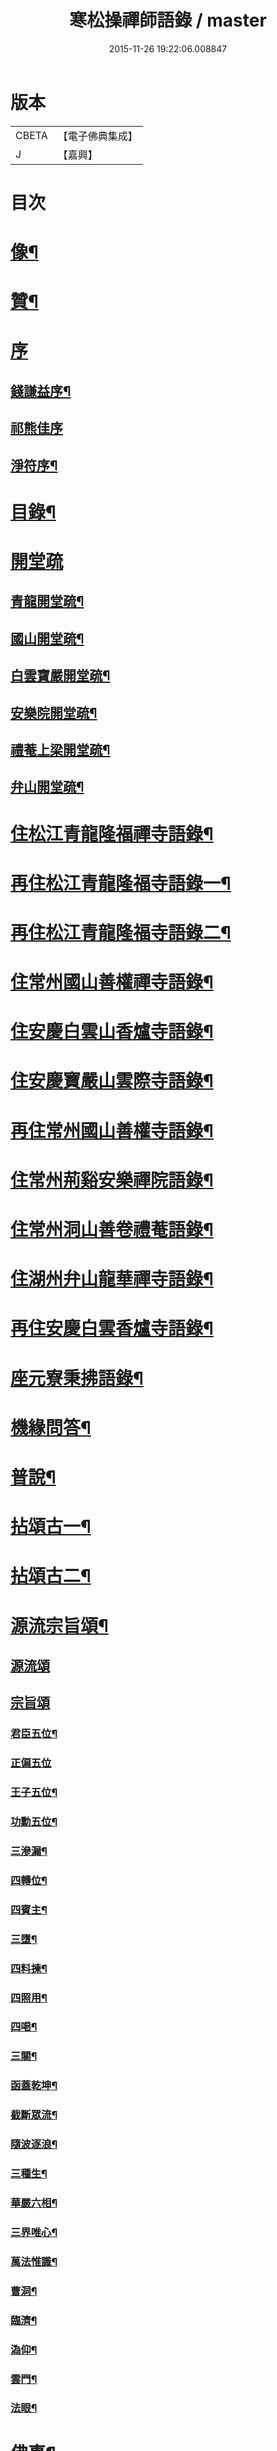 #+TITLE: 寒松操禪師語錄 / master
#+DATE: 2015-11-26 19:22:06.008847
* 版本
 |     CBETA|【電子佛典集成】|
 |         J|【嘉興】    |

* 目次
* [[file:KR6q0517_001.txt::001-0561a2][像¶]]
* [[file:KR6q0517_001.txt::001-0561a12][贊¶]]
* [[file:KR6q0517_001.txt::001-0561a21][序]]
** [[file:KR6q0517_001.txt::001-0561a22][錢謙益序¶]]
** [[file:KR6q0517_001.txt::0561b3][祁熊佳序]]
** [[file:KR6q0517_001.txt::0561b12][淨符序¶]]
* [[file:KR6q0517_001.txt::0561c2][目錄¶]]
* [[file:KR6q0517_001.txt::0562b1][開堂疏]]
** [[file:KR6q0517_001.txt::0562b2][青龍開堂疏¶]]
** [[file:KR6q0517_001.txt::0562b21][國山開堂疏¶]]
** [[file:KR6q0517_001.txt::0562c12][白雲寶嚴開堂疏¶]]
** [[file:KR6q0517_001.txt::0563a2][安樂院開堂疏¶]]
** [[file:KR6q0517_001.txt::0563a14][禮菴上梁開堂疏¶]]
** [[file:KR6q0517_001.txt::0563a24][弁山開堂疏¶]]
* [[file:KR6q0517_001.txt::0563c4][住松江青龍隆福禪寺語錄¶]]
* [[file:KR6q0517_002.txt::002-0568a4][再住松江青龍隆福寺語錄一¶]]
* [[file:KR6q0517_003.txt::003-0572b4][再住松江青龍隆福寺語錄二¶]]
* [[file:KR6q0517_004.txt::004-0577a4][住常州國山善權禪寺語錄¶]]
* [[file:KR6q0517_004.txt::0580b2][住安慶白雲山香爐寺語錄¶]]
* [[file:KR6q0517_005.txt::005-0581b4][住安慶寶嚴山雲際寺語錄¶]]
* [[file:KR6q0517_005.txt::0583a12][再住常州國山善權寺語錄¶]]
* [[file:KR6q0517_006.txt::006-0585b4][住常州荊谿安樂禪院語錄¶]]
* [[file:KR6q0517_006.txt::0588b12][住常州洞山善卷禮菴語錄¶]]
* [[file:KR6q0517_007.txt::007-0590c4][住湖州弁山龍華禪寺語錄¶]]
* [[file:KR6q0517_008.txt::008-0595b4][再住安慶白雲香爐寺語錄¶]]
* [[file:KR6q0517_010.txt::010-0596b4][座元寮秉拂語錄¶]]
* [[file:KR6q0517_010.txt::0599c2][機緣問答¶]]
* [[file:KR6q0517_011.txt::011-0601b4][普說¶]]
* [[file:KR6q0517_012.txt::012-0605a4][拈頌古一¶]]
* [[file:KR6q0517_013.txt::013-0610b4][拈頌古二¶]]
* [[file:KR6q0517_014.txt::014-0615b4][源流宗旨頌¶]]
** [[file:KR6q0517_014.txt::014-0615b4][源流頌]]
** [[file:KR6q0517_014.txt::0618c19][宗旨頌]]
*** [[file:KR6q0517_014.txt::0618c20][君臣五位¶]]
*** [[file:KR6q0517_014.txt::0618c30][正偏五位]]
*** [[file:KR6q0517_014.txt::0619a12][王子五位¶]]
*** [[file:KR6q0517_014.txt::0619a23][功勳五位¶]]
*** [[file:KR6q0517_014.txt::0619b4][三滲漏¶]]
*** [[file:KR6q0517_014.txt::0619b11][四轉位¶]]
*** [[file:KR6q0517_014.txt::0619b24][四賓主¶]]
*** [[file:KR6q0517_014.txt::0619c3][三墮¶]]
*** [[file:KR6q0517_014.txt::0619c7][四料揀¶]]
*** [[file:KR6q0517_014.txt::0619c16][四照用¶]]
*** [[file:KR6q0517_014.txt::0619c25][四喝¶]]
*** [[file:KR6q0517_014.txt::0620a10][三關¶]]
*** [[file:KR6q0517_014.txt::0620a17][函蓋乾坤¶]]
*** [[file:KR6q0517_014.txt::0620a19][截斷眾流¶]]
*** [[file:KR6q0517_014.txt::0620a21][隨波逐浪¶]]
*** [[file:KR6q0517_014.txt::0620a23][三種生¶]]
*** [[file:KR6q0517_014.txt::0620a30][華嚴六相¶]]
*** [[file:KR6q0517_014.txt::0620b3][三界唯心¶]]
*** [[file:KR6q0517_014.txt::0620b6][萬法惟識¶]]
*** [[file:KR6q0517_014.txt::0620b9][曹洞¶]]
*** [[file:KR6q0517_014.txt::0620b13][臨濟¶]]
*** [[file:KR6q0517_014.txt::0620b17][溈仰¶]]
*** [[file:KR6q0517_014.txt::0620b21][雲門¶]]
*** [[file:KR6q0517_014.txt::0620b25][法眼¶]]
* [[file:KR6q0517_015.txt::015-0620c4][佛事¶]]
* [[file:KR6q0517_016.txt::016-0625b4][筆語¶]]
** [[file:KR6q0517_016.txt::016-0625b5][上百老和尚¶]]
** [[file:KR6q0517_016.txt::0626b17][與坦菴方學士¶]]
** [[file:KR6q0517_016.txt::0626c6][答檀越借牛¶]]
** [[file:KR6q0517_016.txt::0626c19][復善權西堂時一大師¶]]
** [[file:KR6q0517_016.txt::0627a9][與諸山同門¶]]
** [[file:KR6q0517_016.txt::0627a30][致諸山同門]]
** [[file:KR6q0517_016.txt::0627b24][復雲間眾護法¶]]
** [[file:KR6q0517_016.txt::0627c21][致諸山同門¶]]
** [[file:KR6q0517_016.txt::0628a22][辭荊谿眾護法¶]]
** [[file:KR6q0517_016.txt::0628b24][請靈機大師¶]]
** [[file:KR6q0517_016.txt::0628c22][與明因眾大師¶]]
** [[file:KR6q0517_016.txt::0629a12][與善權主人¶]]
** [[file:KR6q0517_016.txt::0629b8][請北溟大師¶]]
** [[file:KR6q0517_016.txt::0629b19][復同門¶]]
** [[file:KR6q0517_016.txt::0629b30][賀同門¶]]
* [[file:KR6q0517_017.txt::017-0630a4][像贊¶]]
** [[file:KR6q0517_017.txt::017-0630a5][經寫彌陀¶]]
** [[file:KR6q0517_017.txt::017-0630a10][圓通大士¶]]
** [[file:KR6q0517_017.txt::017-0630a16][初祖¶]]
** [[file:KR6q0517_017.txt::017-0630a19][十八羅漢¶]]
** [[file:KR6q0517_017.txt::017-0630a23][雲門湛老和尚¶]]
** [[file:KR6q0517_017.txt::017-0630a29][弁山瑞老和尚¶]]
** [[file:KR6q0517_017.txt::0630b4][青龍百老和尚¶]]
** [[file:KR6q0517_017.txt::0630b18][自題¶]]
* [[file:KR6q0517_017.txt::0631b2][雜著¶]]
** [[file:KR6q0517_017.txt::0631b3][寶劍連環頌¶]]
** [[file:KR6q0517_017.txt::0631b24][蜜蜂頌¶]]
** [[file:KR6q0517_017.txt::0631c5][牧牛頌¶]]
** [[file:KR6q0517_017.txt::0632a6][十二時歌¶]]
** [[file:KR6q0517_017.txt::0632b13][贈天成監院¶]]
** [[file:KR6q0517_017.txt::0632b16][訓童行¶]]
** [[file:KR6q0517_017.txt::0632b25][示禪人¶]]
** [[file:KR6q0517_017.txt::0632b30][示張淨菴醫士¶]]
** [[file:KR6q0517_017.txt::0632c3][示李道人¶]]
** [[file:KR6q0517_017.txt::0632c6][壽檀越¶]]
** [[file:KR6q0517_017.txt::0632c9][示化士¶]]
** [[file:KR6q0517_017.txt::0632c12][絕糧¶]]
** [[file:KR6q0517_017.txt::0632c15][化大殿¶]]
** [[file:KR6q0517_017.txt::0632c20][化磚¶]]
** [[file:KR6q0517_017.txt::0632c23][化米¶]]
** [[file:KR6q0517_017.txt::0632c26][化知浴¶]]
** [[file:KR6q0517_017.txt::0632c29][化油燭¶]]
** [[file:KR6q0517_017.txt::0633a2][化齋僧田¶]]
** [[file:KR6q0517_017.txt::0633a5][化柴¶]]
** [[file:KR6q0517_017.txt::0633a8][化梓法寶¶]]
** [[file:KR6q0517_017.txt::0633a11][化知浴疏¶]]
** [[file:KR6q0517_017.txt::0633a19][王孝子序¶]]
** [[file:KR6q0517_017.txt::0633b13][祭祖文¶]]
** [[file:KR6q0517_017.txt::0633b28][建青龍隆福寺普同塔記¶]]
** [[file:KR6q0517_017.txt::0633c12][送牌位入祖庭定約¶]]
* [[file:KR6q0517_017.txt::0634a2][自序¶]]
* [[file:KR6q0517_018.txt::018-0635b7][方外英華]]
** [[file:KR6q0517_018.txt::018-0635b8][別硯¶]]
** [[file:KR6q0517_018.txt::018-0635b13][招隱¶]]
** [[file:KR6q0517_018.txt::018-0635b19][細林同友人雪夜讀莊子¶]]
** [[file:KR6q0517_018.txt::018-0635b24][訪陳其年史雲臣賦得白雲深處¶]]
** [[file:KR6q0517_018.txt::018-0635b29][春宵遣懷次百老人韻¶]]
** [[file:KR6q0517_018.txt::0635c4][中秋次韻贈東澗公¶]]
** [[file:KR6q0517_018.txt::0635c9][和東坡戒殺詩¶]]
** [[file:KR6q0517_018.txt::0635c17][寒晚同徐竹逸儲雪持限韻¶]]
** [[file:KR6q0517_018.txt::0635c21][南安太守艸書歌¶]]
** [[file:KR6q0517_018.txt::0635c30][寄懷王玠右名世兩兄弟¶]]
** [[file:KR6q0517_018.txt::0636a7][秋日寄懷獨立和尚¶]]
** [[file:KR6q0517_018.txt::0636a11][金山寺¶]]
** [[file:KR6q0517_018.txt::0636a14][隆福寺¶]]
** [[file:KR6q0517_018.txt::0636a17][青龍塔¶]]
** [[file:KR6q0517_018.txt::0636a20][昇仙臺¶]]
** [[file:KR6q0517_018.txt::0636a23][酒缾山¶]]
** [[file:KR6q0517_018.txt::0636a26][白鶴江¶]]
** [[file:KR6q0517_018.txt::0636a29][通波塘¶]]
** [[file:KR6q0517_018.txt::0636b2][杏花村¶]]
** [[file:KR6q0517_018.txt::0636b5][會龍菴¶]]
** [[file:KR6q0517_018.txt::0636b8][獅子橋¶]]
** [[file:KR6q0517_018.txt::0636b11][醉眠亭¶]]
** [[file:KR6q0517_018.txt::0636b14][綠野橋¶]]
** [[file:KR6q0517_018.txt::0636b17][戒衣亭¶]]
** [[file:KR6q0517_018.txt::0636b20][古寺春回¶]]
** [[file:KR6q0517_018.txt::0636b23][浮圖秋月¶]]
** [[file:KR6q0517_018.txt::0636b26][竹院晚涼¶]]
** [[file:KR6q0517_018.txt::0636b29][平田煙雨¶]]
** [[file:KR6q0517_018.txt::0636c2][橋畔僧歸¶]]
** [[file:KR6q0517_018.txt::0636c5][松林雪霽¶]]
** [[file:KR6q0517_018.txt::0636c8][靜夜聞鐘¶]]
** [[file:KR6q0517_018.txt::0636c11][龍江夕照¶]]
** [[file:KR6q0517_018.txt::0636c14][聽琴¶]]
** [[file:KR6q0517_018.txt::0636c17][東岡文讌¶]]
** [[file:KR6q0517_018.txt::0636c20][晚涼¶]]
** [[file:KR6q0517_018.txt::0636c23][送介丘錢大游九華¶]]
** [[file:KR6q0517_018.txt::0636c26][秋燕¶]]
** [[file:KR6q0517_018.txt::0636c29][江天聞鴈¶]]
** [[file:KR6q0517_018.txt::0637a2][遊大山菴次老人韻¶]]
** [[file:KR6q0517_018.txt::0637a5][祝友¶]]
** [[file:KR6q0517_018.txt::0637a8][自適¶]]
** [[file:KR6q0517_018.txt::0637a11][詠竹¶]]
** [[file:KR6q0517_018.txt::0637a14][寓吳江包朗威張九臨…¶]]
** [[file:KR6q0517_018.txt::0637a17][雲門漫興¶]]
** [[file:KR6q0517_018.txt::0637a20][懷北溟大師¶]]
** [[file:KR6q0517_018.txt::0637a23][訪何山幽禪寺有感¶]]
** [[file:KR6q0517_018.txt::0637a26][遊僊¶]]
** [[file:KR6q0517_018.txt::0637a29][送陳確菴孝廉歸婁東¶]]
** [[file:KR6q0517_018.txt::0637b3][早行¶]]
** [[file:KR6q0517_018.txt::0637b6][贈王思受¶]]
** [[file:KR6q0517_018.txt::0637b9][訪千華和尚¶]]
** [[file:KR6q0517_018.txt::0637b12][同聖集九一令詒坐于田秋雯之和鶴堂¶]]
** [[file:KR6q0517_018.txt::0637b15][遊浮山¶]]
** [[file:KR6q0517_018.txt::0637b18][重遊浮山¶]]
** [[file:KR6q0517_018.txt::0637b21][贈秬園侯記原次宋荔裳觀察韻十二首¶]]
** [[file:KR6q0517_018.txt::0637c16][秬園雜詠次侯記原韻十二首¶]]
** [[file:KR6q0517_018.txt::0638a11][時一大師過訪聯句¶]]
** [[file:KR6q0517_018.txt::0638a15][十僧詠¶]]
*** [[file:KR6q0517_018.txt::0638a15][引]]
*** [[file:KR6q0517_018.txt::0638a21][山僧¶]]
*** [[file:KR6q0517_018.txt::0638a25][禪僧¶]]
*** [[file:KR6q0517_018.txt::0638a29][講僧¶]]
*** [[file:KR6q0517_018.txt::0638b3][詩僧¶]]
*** [[file:KR6q0517_018.txt::0638b7][老僧¶]]
*** [[file:KR6q0517_018.txt::0638b11][病僧¶]]
*** [[file:KR6q0517_018.txt::0638b15][孤僧¶]]
*** [[file:KR6q0517_018.txt::0638b19][遊僧¶]]
*** [[file:KR6q0517_018.txt::0638b23][貧僧¶]]
*** [[file:KR6q0517_018.txt::0638b27][嬾僧¶]]
*** [[file:KR6q0517_018.txt::0638b30][逃禪]]
** [[file:KR6q0517_018.txt::0638c5][過崑山訪乾一諸豸史¶]]
** [[file:KR6q0517_018.txt::0638c9][詠影¶]]
** [[file:KR6q0517_018.txt::0638c13][寄東岡諸子¶]]
** [[file:KR6q0517_018.txt::0638c17][祝張揆原工部¶]]
** [[file:KR6q0517_018.txt::0638c21][善權寺¶]]
** [[file:KR6q0517_018.txt::0638c25][遊善權洞¶]]
** [[file:KR6q0517_018.txt::0638c29][春江¶]]
** [[file:KR6q0517_018.txt::0639a3][初夏偶成¶]]
** [[file:KR6q0517_018.txt::0639a7][喜青龍前殿落成¶]]
** [[file:KR6q0517_018.txt::0639a11][喜青龍大殿落成¶]]
** [[file:KR6q0517_018.txt::0639a15][喜梅源普同塔落成¶]]
** [[file:KR6q0517_018.txt::0639a19][九峰環翠¶]]
** [[file:KR6q0517_018.txt::0639a23][三泖回瀾¶]]
** [[file:KR6q0517_018.txt::0639a27][湖山日出¶]]
** [[file:KR6q0517_018.txt::0639a30][海門晴眺]]
** [[file:KR6q0517_018.txt::0639b5][學潭泛月¶]]
** [[file:KR6q0517_018.txt::0639b9][孔宅尋春¶]]
** [[file:KR6q0517_018.txt::0639b13][江浦潮生¶]]
** [[file:KR6q0517_018.txt::0639b17][昇仙舊臺¶]]
** [[file:KR6q0517_018.txt::0639b21][夾橋雙剎¶]]
** [[file:KR6q0517_018.txt::0639b25][隆福聞鐘¶]]
** [[file:KR6q0517_018.txt::0639b29][清明值雨¶]]
** [[file:KR6q0517_018.txt::0639c3][訪吳司成梅村¶]]
** [[file:KR6q0517_018.txt::0639c7][和貫齋殳山人過訪¶]]
** [[file:KR6q0517_018.txt::0639c11][為百老人求坦菴方學士塔銘次韻留別¶]]
** [[file:KR6q0517_018.txt::0639c15][寄懷顧茂倫¶]]
** [[file:KR6q0517_018.txt::0639c19][過九峰艸堂…¶]]
** [[file:KR6q0517_018.txt::0639c23][細林晚眺分得青字¶]]
** [[file:KR6q0517_018.txt::0639c27][鏡湖艸堂分得啼字¶]]
** [[file:KR6q0517_018.txt::0640a2][同乾一登二十三峰閣分得龍字¶]]
** [[file:KR6q0517_018.txt::0640a6][喜徐松之過訪¶]]
** [[file:KR6q0517_018.txt::0640a10][遊投子寺有感¶]]
** [[file:KR6q0517_018.txt::0640a14][顧茂倫王咸平選先師…¶]]
** [[file:KR6q0517_018.txt::0640a18][看忙¶]]
** [[file:KR6q0517_018.txt::0640a20][固窮¶]]
** [[file:KR6q0517_018.txt::0640a22][渡嶺¶]]
** [[file:KR6q0517_018.txt::0640a24][汎舟¶]]
** [[file:KR6q0517_018.txt::0640a26][鉏荳¶]]
** [[file:KR6q0517_018.txt::0640a28][答友¶]]
** [[file:KR6q0517_018.txt::0640a29][送客]]
** [[file:KR6q0517_018.txt::0640b3][看月¶]]
** [[file:KR6q0517_018.txt::0640b5][乞菊¶]]
** [[file:KR6q0517_018.txt::0640b7][禱雨¶]]
** [[file:KR6q0517_018.txt::0640b9][試耕¶]]
** [[file:KR6q0517_018.txt::0640b11][巡夜¶]]
** [[file:KR6q0517_018.txt::0640b13][春雨¶]]
** [[file:KR6q0517_018.txt::0640b15][回里吟十首¶]]
** [[file:KR6q0517_018.txt::0640c6][善權百老人萬松嶺塔上種樹詩十首¶]]
** [[file:KR6q0517_018.txt::0640c27][山居¶]]
** [[file:KR6q0517_018.txt::0641a8][姑蘇夜泊¶]]
** [[file:KR6q0517_018.txt::0641a11][澱山遠眺¶]]
** [[file:KR6q0517_018.txt::0641a14][元放故居和王介遠韻¶]]
** [[file:KR6q0517_018.txt::0641a17][送曹道士之茅山¶]]
** [[file:KR6q0517_018.txt::0641a20][過佛日寺¶]]
** [[file:KR6q0517_018.txt::0641a23][漁父¶]]
** [[file:KR6q0517_018.txt::0641a26][歸樵¶]]
** [[file:KR6q0517_018.txt::0641a29][送山夫道人住點易臺¶]]
** [[file:KR6q0517_018.txt::0641b7][漁火¶]]
** [[file:KR6q0517_018.txt::0641b10][九日¶]]
** [[file:KR6q0517_018.txt::0641b12][跋]]
* [[file:KR6q0517_019.txt::019-0641c4][九峰艸]]
** [[file:KR6q0517_019.txt::019-0641c5][鳳凰十詠¶]]
** [[file:KR6q0517_019.txt::019-0641c6][三星閣¶]]
** [[file:KR6q0517_019.txt::019-0641c10][鐵漢亭¶]]
** [[file:KR6q0517_019.txt::019-0641c13][且止園¶]]
** [[file:KR6q0517_019.txt::019-0641c16][錦谿橋¶]]
** [[file:KR6q0517_019.txt::019-0641c19][山月軒¶]]
** [[file:KR6q0517_019.txt::019-0641c23][芙蓉莊¶]]
** [[file:KR6q0517_019.txt::019-0641c26][南村宅¶]]
** [[file:KR6q0517_019.txt::019-0641c30][來儀堂¶]]
** [[file:KR6q0517_019.txt::0642a3][梅花樓¶]]
** [[file:KR6q0517_019.txt::0642a6][摩霄壁¶]]
** [[file:KR6q0517_019.txt::0642a10][厙公八詠¶]]
*** [[file:KR6q0517_019.txt::0642a11][採藥徑¶]]
*** [[file:KR6q0517_019.txt::0642a14][藏書函¶]]
*** [[file:KR6q0517_019.txt::0642a17][覽德坡¶]]
*** [[file:KR6q0517_019.txt::0642a20][鼓琴石¶]]
*** [[file:KR6q0517_019.txt::0642a23][釣漁磯¶]]
*** [[file:KR6q0517_019.txt::0642a26][洗鶴灘¶]]
*** [[file:KR6q0517_019.txt::0642a30][鄭公莊¶]]
*** [[file:KR6q0517_019.txt::0642b3][陸寶村¶]]
** [[file:KR6q0517_019.txt::0642b7][佘峰十詠¶]]
*** [[file:KR6q0517_019.txt::0642b8][徵君故廬¶]]
*** [[file:KR6q0517_019.txt::0642b11][道人舊址¶]]
*** [[file:KR6q0517_019.txt::0642b15][講寺竹林¶]]
*** [[file:KR6q0517_019.txt::0642b18][香谿石徑¶]]
*** [[file:KR6q0517_019.txt::0642b21][沐堂曉日¶]]
*** [[file:KR6q0517_019.txt::0642b25][塔院午鐘¶]]
*** [[file:KR6q0517_019.txt::0642b28][層霞高閣¶]]
*** [[file:KR6q0517_019.txt::0642c2][白雲曲沼¶]]
*** [[file:KR6q0517_019.txt::0642c6][梅花書屋¶]]
*** [[file:KR6q0517_019.txt::0642c10][東山艸堂¶]]
** [[file:KR6q0517_019.txt::0642c13][細林十詠¶]]
*** [[file:KR6q0517_019.txt::0642c14][崇真曉鐘¶]]
*** [[file:KR6q0517_019.txt::0642c17][金沙夕照¶]]
*** [[file:KR6q0517_019.txt::0642c20][丹井靈源¶]]
*** [[file:KR6q0517_019.txt::0642c23][西潭夜月¶]]
*** [[file:KR6q0517_019.txt::0642c26][素翁仙塚¶]]
*** [[file:KR6q0517_019.txt::0642c30][義士古碑¶]]
*** [[file:KR6q0517_019.txt::0643a4][洞口春雲¶]]
*** [[file:KR6q0517_019.txt::0643a7][晚香遺址¶]]
*** [[file:KR6q0517_019.txt::0643a10][甘白澂泉¶]]
*** [[file:KR6q0517_019.txt::0643a13][五爻奇石¶]]
** [[file:KR6q0517_019.txt::0643a16][玉屏八詠¶]]
*** [[file:KR6q0517_019.txt::0643a17][紫芝巖¶]]
*** [[file:KR6q0517_019.txt::0643a20][玉蓮池¶]]
*** [[file:KR6q0517_019.txt::0643a23][仙人床¶]]
*** [[file:KR6q0517_019.txt::0643a26][學士亭¶]]
*** [[file:KR6q0517_019.txt::0643a30][興雲嶺¶]]
*** [[file:KR6q0517_019.txt::0643b3][苦節碑¶]]
*** [[file:KR6q0517_019.txt::0643b7][宜晚堂¶]]
*** [[file:KR6q0517_019.txt::0643b10][景華橋¶]]
** [[file:KR6q0517_019.txt::0643b13][大陸八詠¶]]
*** [[file:KR6q0517_019.txt::0643b14][丹霞嶺¶]]
*** [[file:KR6q0517_019.txt::0643b17][赤鹿坡¶]]
*** [[file:KR6q0517_019.txt::0643b20][平原村¶]]
*** [[file:KR6q0517_019.txt::0643b24][寶樹菴¶]]
*** [[file:KR6q0517_019.txt::0643b27][真珠浦¶]]
*** [[file:KR6q0517_019.txt::0643b30][大陸亭]]
*** [[file:KR6q0517_019.txt::0643c4][醉眠石¶]]
*** [[file:KR6q0517_019.txt::0643c7][白雪灘¶]]
** [[file:KR6q0517_019.txt::0643c10][橫雲十詠¶]]
*** [[file:KR6q0517_019.txt::0643c11][連雲峰¶]]
*** [[file:KR6q0517_019.txt::0643c14][麗秋壁¶]]
*** [[file:KR6q0517_019.txt::0643c18][碧崇巖¶]]
*** [[file:KR6q0517_019.txt::0643c21][雙泠澗¶]]
*** [[file:KR6q0517_019.txt::0643c24][太原碑¶]]
*** [[file:KR6q0517_019.txt::0643c27][來谷潭¶]]
*** [[file:KR6q0517_019.txt::0643c30][清風院¶]]
*** [[file:KR6q0517_019.txt::0644a3][忠孝祠¶]]
*** [[file:KR6q0517_019.txt::0644a6][謫仙菴¶]]
*** [[file:KR6q0517_019.txt::0644a9][白龍洞¶]]
** [[file:KR6q0517_019.txt::0644a12][天馬十詠¶]]
*** [[file:KR6q0517_019.txt::0644a13][二俊堂¶]]
*** [[file:KR6q0517_019.txt::0644a17][三高塚¶]]
*** [[file:KR6q0517_019.txt::0644a21][雙松臺¶]]
*** [[file:KR6q0517_019.txt::0644a24][一柱石¶]]
*** [[file:KR6q0517_019.txt::0644a27][濯月泉¶]]
*** [[file:KR6q0517_019.txt::0644a30][看劍亭¶]]
*** [[file:KR6q0517_019.txt::0644b4][八仙坡¶]]
*** [[file:KR6q0517_019.txt::0644b7][半珠菴¶]]
*** [[file:KR6q0517_019.txt::0644b10][留雲壁¶]]
*** [[file:KR6q0517_019.txt::0644b13][揖秀軒¶]]
** [[file:KR6q0517_019.txt::0644b16][崑崗十詠¶]]
*** [[file:KR6q0517_019.txt::0644b17][婉孌堂¶]]
*** [[file:KR6q0517_019.txt::0644b21][神虎穴¶]]
*** [[file:KR6q0517_019.txt::0644b24][紅菱渡¶]]
*** [[file:KR6q0517_019.txt::0644b27][楊柳橋¶]]
*** [[file:KR6q0517_019.txt::0644b30][乞花場¶]]
*** [[file:KR6q0517_019.txt::0644c3][白駒泉¶]]
*** [[file:KR6q0517_019.txt::0644c6][涌月臺¶]]
*** [[file:KR6q0517_019.txt::0644c10][紫藤徑¶]]
*** [[file:KR6q0517_019.txt::0644c13][玉光亭¶]]
*** [[file:KR6q0517_019.txt::0644c16][攬翠閣¶]]
** [[file:KR6q0517_019.txt::0644c19][九峰九詠¶]]
*** [[file:KR6q0517_019.txt::0644c20][一峰梧館¶]]
*** [[file:KR6q0517_019.txt::0644c23][二峰嘯亭¶]]
*** [[file:KR6q0517_019.txt::0644c26][三峰靜軒¶]]
*** [[file:KR6q0517_019.txt::0644c30][四峰隱廬¶]]
*** [[file:KR6q0517_019.txt::0645a3][五峰吟閣¶]]
*** [[file:KR6q0517_019.txt::0645a7][六峰琴齋¶]]
*** [[file:KR6q0517_019.txt::0645a10][七峰雪堂¶]]
*** [[file:KR6q0517_019.txt::0645a13][八峰竹樓¶]]
*** [[file:KR6q0517_019.txt::0645a16][九峰奕圃¶]]
** [[file:KR6q0517_019.txt::0645a20][鳳凰山¶]]
** [[file:KR6q0517_019.txt::0645a25][厙公山¶]]
** [[file:KR6q0517_019.txt::0645a30][佘山¶]]
** [[file:KR6q0517_019.txt::0645b5][神山¶]]
** [[file:KR6q0517_019.txt::0645b10][薛山¶]]
** [[file:KR6q0517_019.txt::0645b15][機山¶]]
** [[file:KR6q0517_019.txt::0645b19][橫雲山¶]]
** [[file:KR6q0517_019.txt::0645b24][天馬山¶]]
** [[file:KR6q0517_019.txt::0645b29][崑山¶]]
** [[file:KR6q0517_019.txt::0645c4][石鼓山¶]]
** [[file:KR6q0517_019.txt::0645c9][再登二十四峰關¶]]
** [[file:KR6q0517_019.txt::0645c14][九峰主人歌¶]]
** [[file:KR6q0517_019.txt::0645c25][跋]]
* [[file:KR6q0517_020.txt::020-0646b4][拈來艸]]
** [[file:KR6q0517_020.txt::020-0646b5][秋夜懷諸乾一董德仲倪思曼¶]]
** [[file:KR6q0517_020.txt::020-0646b10][祝齊司馬¶]]
** [[file:KR6q0517_020.txt::020-0646b15][祝張太史¶]]
** [[file:KR6q0517_020.txt::020-0646b21][秋日送北溟和尚遊雲門¶]]
** [[file:KR6q0517_020.txt::020-0646b27][祝戴文學¶]]
** [[file:KR6q0517_020.txt::0646c3][行¶]]
** [[file:KR6q0517_020.txt::0646c6][住¶]]
** [[file:KR6q0517_020.txt::0646c9][坐¶]]
** [[file:KR6q0517_020.txt::0646c12][臥¶]]
** [[file:KR6q0517_020.txt::0646c15][賦得緣雲擬住最高峰¶]]
** [[file:KR6q0517_020.txt::0646c18][收春亭為徐平谷賦¶]]
** [[file:KR6q0517_020.txt::0646c21][阻雨泖上¶]]
** [[file:KR6q0517_020.txt::0646c24][石萬蒲¶]]
** [[file:KR6q0517_020.txt::0646c27][和胡旋九過訪弁山原韻¶]]
** [[file:KR6q0517_020.txt::0647a3][過天童訪友¶]]
** [[file:KR6q0517_020.txt::0647a6][冬日偶成¶]]
** [[file:KR6q0517_020.txt::0647a12][秋夜¶]]
** [[file:KR6q0517_020.txt::0647a15][舟泊垂虹亭贈客過訪¶]]
** [[file:KR6q0517_020.txt::0647a18][熊司馬蔣太史同遊張公洞¶]]
** [[file:KR6q0517_020.txt::0647a21][寄介大師¶]]
** [[file:KR6q0517_020.txt::0647a24][訪徑山主人¶]]
** [[file:KR6q0517_020.txt::0647a27][和徐太史秋日見寄¶]]
** [[file:KR6q0517_020.txt::0647a30][懷湘翁和尚¶]]
** [[file:KR6q0517_020.txt::0647b3][曉泛太湖¶]]
** [[file:KR6q0517_020.txt::0647b6][不流泉¶]]
** [[file:KR6q0517_020.txt::0647b9][程純士楊昂霄聚五程敬三謙益同移竹種¶]]
** [[file:KR6q0517_020.txt::0647b12][楊箕六羽公南一代工飲弁山岕片次戴月樓韻¶]]
** [[file:KR6q0517_020.txt::0647b15][十七夜雨後看月和韻¶]]
** [[file:KR6q0517_020.txt::0647b18][次韻留別戴月樓¶]]
** [[file:KR6q0517_020.txt::0647b21][蘆菴八詠¶]]
*** [[file:KR6q0517_020.txt::0647b21][引]]
*** [[file:KR6q0517_020.txt::0647b29][蘆室¶]]
*** [[file:KR6q0517_020.txt::0647c4][菊徑¶]]
*** [[file:KR6q0517_020.txt::0647c8][遶屋梅¶]]
*** [[file:KR6q0517_020.txt::0647c12][返照谿¶]]
*** [[file:KR6q0517_020.txt::0647c16][迴瀾閣¶]]
*** [[file:KR6q0517_020.txt::0647c20][宿鷺汀¶]]
*** [[file:KR6q0517_020.txt::0647c24][菡萏池¶]]
*** [[file:KR6q0517_020.txt::0647c28][瓢月窩¶]]
** [[file:KR6q0517_020.txt::0648a2][五旬初度¶]]
** [[file:KR6q0517_020.txt::0648a6][春日偶成¶]]
** [[file:KR6q0517_020.txt::0648a10][嚴太史丁豸史同遊怪石塢分韻得斑字¶]]
** [[file:KR6q0517_020.txt::0648a14][考盤謾興¶]]
** [[file:KR6q0517_020.txt::0648a18][過雲際寺¶]]
** [[file:KR6q0517_020.txt::0648a22][細林懷古¶]]
** [[file:KR6q0517_020.txt::0648a26][蘆灣釣艇¶]]
** [[file:KR6q0517_020.txt::0648a30][潮迴古岸¶]]
** [[file:KR6q0517_020.txt::0648b4][舟中值雪¶]]
** [[file:KR6q0517_020.txt::0648b8][鴈字二首¶]]
** [[file:KR6q0517_020.txt::0648b15][江夏張千戶全家殉節和韻¶]]
** [[file:KR6q0517_020.txt::0648b19][和拙菴大師崆峒山寄懷¶]]
** [[file:KR6q0517_020.txt::0648b23][和霞胤大師春日過訪韻¶]]
** [[file:KR6q0517_020.txt::0648b27][和汪周士季青過訪韻¶]]
** [[file:KR6q0517_020.txt::0648c4][春日閒居和韻二首¶]]
** [[file:KR6q0517_020.txt::0648c11][輓默符大師¶]]
** [[file:KR6q0517_020.txt::0648c15][南洲和尚白雲夜話¶]]
** [[file:KR6q0517_020.txt::0648c19][偕諸禪者雙石庵移貓竹¶]]
** [[file:KR6q0517_020.txt::0648c23][社日新晴同諸子集戴文學草堂次韻二首¶]]
** [[file:KR6q0517_020.txt::0648c30][宗學博過訪和韻¶]]
** [[file:KR6q0517_020.txt::0649a4][圓通大殿上梁兼贈笑翁和尚¶]]
** [[file:KR6q0517_020.txt::0649a8][和戴恂九春日過訪韻¶]]
** [[file:KR6q0517_020.txt::0649a12][讀衍慶堂詩¶]]
** [[file:KR6q0517_020.txt::0649a16][宗堂種桂¶]]
** [[file:KR6q0517_020.txt::0649a20][竹筆筒銘¶]]
** [[file:KR6q0517_020.txt::0649a22][端硯銘二首¶]]
** [[file:KR6q0517_020.txt::0649a27][竹秘閣銘¶]]
** [[file:KR6q0517_020.txt::0649a30][題畫¶]]
** [[file:KR6q0517_020.txt::0649b2][春日遊鐵壁居¶]]
** [[file:KR6q0517_020.txt::0649b6][竹杖¶]]
** [[file:KR6q0517_020.txt::0649b8][蒲團¶]]
** [[file:KR6q0517_020.txt::0649b10][癭瓢¶]]
** [[file:KR6q0517_020.txt::0649b12][先師窣堵自辛亥至甲子…¶]]
** [[file:KR6q0517_020.txt::0649b28][龍華十詠]]
*** [[file:KR6q0517_020.txt::0649c2][彌勒峰¶]]
*** [[file:KR6q0517_020.txt::0649c5][青龍岡¶]]
*** [[file:KR6q0517_020.txt::0649c8][獅子嵒¶]]
*** [[file:KR6q0517_020.txt::0649c11][象王峰¶]]
*** [[file:KR6q0517_020.txt::0649c14][花石澗¶]]
*** [[file:KR6q0517_020.txt::0649c17][寶珠池¶]]
*** [[file:KR6q0517_020.txt::0649c20][六和泉¶]]
*** [[file:KR6q0517_020.txt::0649c23][天井嶺¶]]
*** [[file:KR6q0517_020.txt::0649c26][嘯月臺¶]]
*** [[file:KR6q0517_020.txt::0649c29][怪石塢¶]]
** [[file:KR6q0517_020.txt::0650a2][皖桐八詠¶]]
*** [[file:KR6q0517_020.txt::0650a3][桐梓晴嵐¶]]
*** [[file:KR6q0517_020.txt::0650a6][練潭秋月¶]]
*** [[file:KR6q0517_020.txt::0650a9][投子曉鐘¶]]
*** [[file:KR6q0517_020.txt::0650a12][孔城暮雪¶]]
*** [[file:KR6q0517_020.txt::0650a15][浮山夕照¶]]
*** [[file:KR6q0517_020.txt::0650a18][樅川夜雨¶]]
*** [[file:KR6q0517_020.txt::0650a21][竹湖落鴈¶]]
*** [[file:KR6q0517_020.txt::0650a24][荻埠歸帆¶]]
** [[file:KR6q0517_020.txt::0650a27][禮菴八詠¶]]
*** [[file:KR6q0517_020.txt::0650a28][離墨峰¶]]
*** [[file:KR6q0517_020.txt::0650a30][善卷洞]]
*** [[file:KR6q0517_020.txt::0650b4][九斗壇¶]]
*** [[file:KR6q0517_020.txt::0650b7][萬松嶺¶]]
*** [[file:KR6q0517_020.txt::0650b10][洞山泉¶]]
*** [[file:KR6q0517_020.txt::0650b13][明月池¶]]
*** [[file:KR6q0517_020.txt::0650b16][藏真塔¶]]
*** [[file:KR6q0517_020.txt::0650b19][待仙橋¶]]
** [[file:KR6q0517_020.txt::0650b22][寶嚴八詠¶]]
*** [[file:KR6q0517_020.txt::0650b23][吳中石像¶]]
*** [[file:KR6q0517_020.txt::0650b26][宋世槐陰¶]]
*** [[file:KR6q0517_020.txt::0650b29][石屋嵐橋¶]]
*** [[file:KR6q0517_020.txt::0650c2][考峰峙錫¶]]
*** [[file:KR6q0517_020.txt::0650c5][東林吐月¶]]
*** [[file:KR6q0517_020.txt::0650c8][西澗鳴泉¶]]
*** [[file:KR6q0517_020.txt::0650c11][石蚌含珠¶]]
*** [[file:KR6q0517_020.txt::0650c14][金雞宿水¶]]
** [[file:KR6q0517_020.txt::0650c17][白雲八詠¶]]
*** [[file:KR6q0517_020.txt::0650c18][香爐寺¶]]
*** [[file:KR6q0517_020.txt::0650c21][白雲山¶]]
*** [[file:KR6q0517_020.txt::0650c24][遶佛徑¶]]
*** [[file:KR6q0517_020.txt::0650c27][出水蓮¶]]
*** [[file:KR6q0517_020.txt::0650c30][流金¶]]
*** [[file:KR6q0517_020.txt::0651a3][步月臺¶]]
*** [[file:KR6q0517_020.txt::0651a6][帶玉谿¶]]
*** [[file:KR6q0517_020.txt::0651a9][迴龍岡¶]]
** [[file:KR6q0517_020.txt::0651a12][龍門八詠¶]]
*** [[file:KR6q0517_020.txt::0651a13][龍門¶]]
*** [[file:KR6q0517_020.txt::0651a16][瀑布¶]]
*** [[file:KR6q0517_020.txt::0651a19][羅漢峰¶]]
*** [[file:KR6q0517_020.txt::0651a22][天方池¶]]
*** [[file:KR6q0517_020.txt::0651a25][白龍潭¶]]
*** [[file:KR6q0517_020.txt::0651a28][雨珠崖¶]]
*** [[file:KR6q0517_020.txt::0651a30][古藤洞]]
*** [[file:KR6q0517_020.txt::0651b4][獅子峰¶]]
** [[file:KR6q0517_020.txt::0651b7][山居¶]]
** [[file:KR6q0517_020.txt::0651b12][經脫白處¶]]
** [[file:KR6q0517_020.txt::0651b17][六十自敘¶]]
** [[file:KR6q0517_020.txt::0651c4][讀木崖集¶]]
** [[file:KR6q0517_020.txt::0651c9][訪投子青祖塔¶]]
** [[file:KR6q0517_020.txt::0651c14][寓靈泉陳越樓姚羹湖丹楓潘木崖戴叔冶方世五東來過訪¶]]
** [[file:KR6q0517_020.txt::0651c21][編百老和尚全錄有感¶]]
** [[file:KR6q0517_020.txt::0651c28][懷淨土¶]]
** [[file:KR6q0517_020.txt::0652a24][舟發楊子江訪青龍北和尚議刻先師遺稿¶]]
** [[file:KR6q0517_020.txt::0652a29][再發楊子江會青龍方丈丐梓百老人法檀¶]]
** [[file:KR6q0517_020.txt::0652b4][三發楊子江抵青龍圓成先老和尚全錄¶]]
** [[file:KR6q0517_020.txt::0652b9][同青龍北和尚送老師全集入楞嚴大藏¶]]
** [[file:KR6q0517_020.txt::0652b14][囑託楞嚴經主事¶]]
** [[file:KR6q0517_020.txt::0652b17][留別青龍北和尚¶]]
** [[file:KR6q0517_020.txt::0652b22][秋夜吟¶]]
** [[file:KR6q0517_020.txt::0652b25][送耿玉齊歸楚¶]]
** [[file:KR6q0517_020.txt::0652b28][遊虎丘¶]]
** [[file:KR6q0517_020.txt::0652b30][夕照]]
** [[file:KR6q0517_020.txt::0652c4][題點易臺¶]]
** [[file:KR6q0517_020.txt::0652c7][蘆花¶]]
** [[file:KR6q0517_020.txt::0652c10][贈送袁重其¶]]
** [[file:KR6q0517_020.txt::0652c13][再遊西湖¶]]
** [[file:KR6q0517_020.txt::0652c18][登太平寺萬壽閣¶]]
** [[file:KR6q0517_020.txt::0652c21][即景回文次韻¶]]
** [[file:KR6q0517_020.txt::0652c23][後序]]
* 卷
** [[file:KR6q0517_001.txt][寒松操禪師語錄 1]]
** [[file:KR6q0517_002.txt][寒松操禪師語錄 2]]
** [[file:KR6q0517_003.txt][寒松操禪師語錄 3]]
** [[file:KR6q0517_004.txt][寒松操禪師語錄 4]]
** [[file:KR6q0517_005.txt][寒松操禪師語錄 5]]
** [[file:KR6q0517_006.txt][寒松操禪師語錄 6]]
** [[file:KR6q0517_007.txt][寒松操禪師語錄 7]]
** [[file:KR6q0517_008.txt][寒松操禪師語錄 8]]
** [[file:KR6q0517_009.txt][寒松操禪師語錄 9]]
** [[file:KR6q0517_010.txt][寒松操禪師語錄 10]]
** [[file:KR6q0517_011.txt][寒松操禪師語錄 11]]
** [[file:KR6q0517_012.txt][寒松操禪師語錄 12]]
** [[file:KR6q0517_013.txt][寒松操禪師語錄 13]]
** [[file:KR6q0517_014.txt][寒松操禪師語錄 14]]
** [[file:KR6q0517_015.txt][寒松操禪師語錄 15]]
** [[file:KR6q0517_016.txt][寒松操禪師語錄 16]]
** [[file:KR6q0517_017.txt][寒松操禪師語錄 17]]
** [[file:KR6q0517_018.txt][寒松操禪師語錄 18]]
** [[file:KR6q0517_019.txt][寒松操禪師語錄 19]]
** [[file:KR6q0517_020.txt][寒松操禪師語錄 20]]
